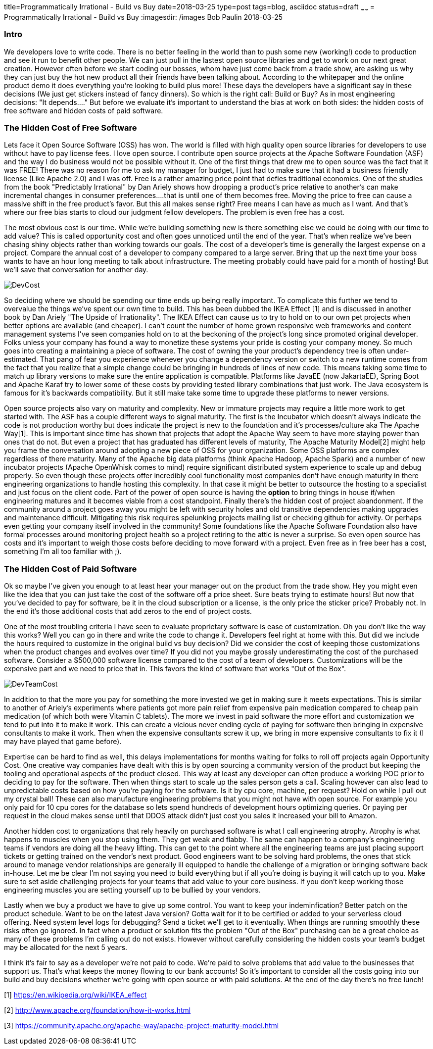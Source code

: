 title=Programmatically Irrational - Build vs Buy
date=2018-03-25
type=post
tags=blog, asciidoc
status=draft
~~~~~~
= Programmatically Irrational - Build vs Buy
:imagesdir: /images
Bob Paulin
2018-03-25

=== Intro

We developers love to write code.  There is no better feeling in the world than to push some new (working!) code to production and see it run to benefit other people.  We can just pull in the lastest open source libraries and get to work on our next great creation.   However often before we start coding our bosses, whom have just come back from a trade show, are asking us why they can just buy the hot new product all their friends have been talking about.  According to the whitepaper and the online product demo it does everything you're looking to build plus more!  These days the developers have a significant say in these decisions (We just get stickers instead of fancy dinners).  So which is the right call: Build or Buy?  As in most engineering decisions: "It depends...." But before we evaluate it's important to understand the bias at work on both sides: the hidden costs of free software and hidden costs of paid software.

=== The Hidden Cost of Free Software

Lets face it Open Source Software (OSS) has won.  The world is filled with high quality open source libraries for developers to use without have to pay license fees.  I love open source.  I contribute open source projects at the Apache Software Foundation (ASF) and the way I do business would not be possible without it.  One of the first things that drew me to open source was the fact that it was FREE!  There was no reason for me to ask my manager for budget, I just had to make sure that it had a business friendly license (Like Apache 2.0) and I was off.  Free is a rather amazing price point that defies traditional economics.  One of the studies from the book "Predictably Irrational" by Dan Ariely shows how dropping a product's price relative to another's can make incremental changes in consumer preferences....that is until one of them becomes free.  Moving the price to free can cause a massive shift in the free product's favor.  But this all makes sense right?  Free means I can have as much as I want.  And that's where our free bias starts to cloud our judgment fellow developers.  The problem is even free has a cost.   

The most obvious cost is our time.  While we're building something new is there something else we could be doing with our time to add value?  This is called opportunity cost and often goes unnoticed until the end of the year.  That's when realize we've been chasing shiny objects rather than working towards our goals.  The cost of a developer's time is generally the largest expense on a project.  Compare the annual cost of a developer to company compared to a large server.  Bring that up the next time your boss wants to have an hour long meeting to talk about infrastructure.  The meeting probably could have paid for a month of hosting!  But we'll save that conversation for another day.

image::DevCost.PNG[]

So deciding where we should be spending our time ends up being really important.  To complicate this further we tend to overvalue the things we've spent our own time to build.  This has been dubbed the IKEA Effect [1] and is discussed in another book by Dan Ariely "The Upside of Irrationality".  The IKEA Effect can cause us to try to hold on to our own pet projects when better options are available (and cheaper).  I can't count the number of home grown responsive web frameworks and content management systems I've seen companies hold on to at the beckoning of the project's long since promoted original developer.  Folks unless your company has found a way to monetize these systems your pride is costing your company money.  So much goes into creating a maintaining a piece of software.  The cost of owning the your product's dependency tree is often under-estimated.  That pang of fear you experience whenever you change a dependency version or switch to a new runtime comes from the fact that you realize that a simple change could be bringing in hundreds of lines of new code.  This means taking some time to match up library versions to make sure the entire application is compatible.  Platforms like JavaEE (now JakartaEE), Spring Boot and Apache Karaf try to lower some of these costs by providing tested library combinations that just work.  The Java ecosystem is famous for it's backwards compatibility.  But it still make take some time to upgrade these platforms to newer versions.  

Open source projects also vary on maturity and complexity.  New or immature projects may require a little more work to get started with.  The ASF has a couple different ways to signal maturity.  The first is the Incubator which doesn't always indicate the code is not production worthy but does indicate the project is new to the foundation and it's processes/culture aka The Apache Way[1].  This is important since time has shown that projects that adopt the Apache Way seem to have more staying power than ones that do not.  But even a project that has graduated has different levels of maturity, The Apache Maturity Model[2] might help you frame the conversation around adopting a new piece of OSS for your organization.  Some OSS platforms are complex regardless of there maturity.  Many of the Apache big data platforms (think Apache Hadoop, Apache Spark) and a number of new incubator projects (Apache OpenWhisk comes to mind) require significant distributed system experience to scale up and debug properly.  So even though these projects offer incredibly cool functionality most companies don't have enough maturity in there engineering organizations to handle hosting this complexity.  In that case it might be better to outsource the hosting to a specialist and just focus on the client code.  Part of the power of open source is having the *option* to bring things in house if/when engineering matures and it becomes viable from a cost standpoint.  Finally there's the hidden cost of project abandonment.  If the community around a project goes away you might be left with security holes and old transitive dependencies making upgrades and maintenance difficult.  Mitigating this risk requires spelunking projects mailing list or checking github for activity.  Or perhaps even getting your company itself involved in the community!  Some foundations like the Apache Software Foundation also have formal processes around monitoring project health so a project retiring to the attic is never a surprise.  So even open source has costs and it's important to weigh those costs before deciding to move forward with a project.  Even free as in free beer has a cost, something I'm all too familiar with ;).

=== The Hidden Cost of Paid Software

Ok so maybe I've given you enough to at least hear your manager out on the product from the trade show.  Hey you might even like the idea that you can just take the cost of the software off a price sheet.  Sure beats trying to estimate hours!  But now that you've decided to pay for software, be it in the cloud subscription or a license, is the only price the sticker price?  Probably not.  In the end it's those additional costs that add zeros to the end of project costs.

One of the most troubling criteria I have seen to evaluate proprietary software is ease of customization.  Oh you don't like the way this works?  Well you can go in there and write the code to change it.  Developers feel right at home with this.  But did we include the hours required to customize in the original build vs buy decision?  Did we consider the cost of keeping those customizations when the product changes and evolves over time?  If you did not you maybe grossly underestimating the cost of the purchased software.  Consider a $500,000 software license compared to the cost of a team of developers.  Customizations will be the expensive part and we need to price that in.  This favors the kind of software that works "Out of the Box".

image::DevTeamCost.PNG[]

In addition to that the more you pay for something the more invested we get in making sure it meets expectations.  This is similar to another of Ariely's experiments where patients got more pain relief from expensive pain medication compared to cheap pain medication (of which both were Vitamin C tablets).  The more we invest in paid software the more effort and customization we tend to put into it to make it work.  This can create a vicious never ending cycle of paying for software then bringing in expensive consultants to make it work.  Then when the expensive consultants screw it up, we bring in more expensive consultants to fix it (I may have played that game before).  

Expertise can be hard to find as well, this delays implementations for months waiting for folks to roll off projects again Opportunity Cost.  One creative way companies have dealt with this is by open sourcing a community version of the product but keeping the tooling and operational aspects of the product closed.  This way at least any developer can often produce a working POC prior to deciding to pay for the software.  Then when things start to scale up the sales person gets a call.  Scaling however can also lead to unpredictable costs based on how you're paying for the software.  Is it by cpu core, machine, per request?  Hold on while I pull out my crystal ball!  These can also manufacture engineering problems that you might not have with open source.  For example you only paid for 10 cpu cores for the database so lets spend hundreds of development hours optimizing queries.   Or paying per request in the cloud makes sense until that DDOS attack didn't just cost you sales it increased your bill to Amazon.

Another hidden cost to organizations that rely heavily on purchased software is what I call engineering atrophy.  Atrophy is what happens to muscles when you stop using them.  They get weak and flabby.  The same can happen to a company's engineering teams if vendors are doing all the heavy lifting.  This can get to the point where all the engineering teams are just placing support tickets or getting trained on the vendor's next product.  Good engineers want to be solving hard problems, the ones that stick around to manage vendor relationships are generally ill equipped to handle the challenge of a migration or bringing software back in-house.  Let me be clear I'm not saying you need to build everything but if all you're doing is buying it will catch up to you.  Make sure to set aside challenging projects for your teams that add value to your core business.  If you don't keep working those engineering muscles you are setting yourself up to be bullied by your vendors.  

Lastly when we buy a product we have to give up some control.  You want to keep your indeminfication?  Better patch on the product schedule.  Want to be on the latest Java version? Gotta wait for it to be certified or added to your serverless cloud offering.  Need system level logs for debugging?  Send a ticket we'll get to it eventually. When things are running smoothly these risks often go ignored.  In fact when a product or solution fits the problem "Out of the Box" purchasing can be a great choice as many of these problems I'm calling out do not exists.  However without carefully considering the hidden costs your team's budget may be allocated for the next 5 years.  

I think it's fair to say as a developer we're not paid to code.  We're paid to solve problems that add value to the businesses that support us.  That's what keeps the money flowing to our bank accounts!  So it's important to consider all the costs going into our build and buy decisions whether we're going with open source or with paid solutions.  At the end of the day there's no free lunch!

[1] https://en.wikipedia.org/wiki/IKEA_effect

[2] http://www.apache.org/foundation/how-it-works.html

[3] https://community.apache.org/apache-way/apache-project-maturity-model.html